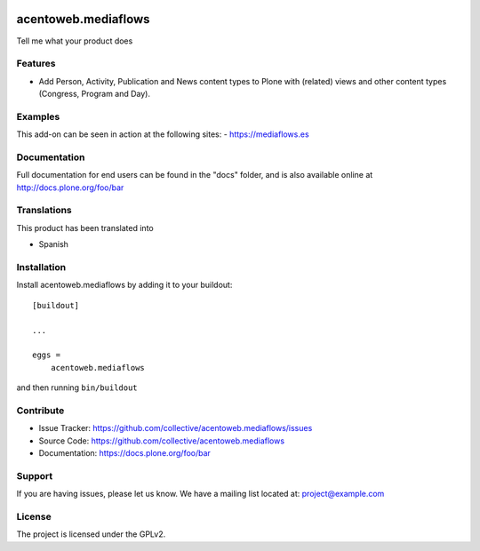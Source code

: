 .. This README is meant for consumption by humans and pypi. Pypi can render rst files so please do not use Sphinx features.
   If you want to learn more about writing documentation, please check out: http://docs.plone.org/about/documentation_styleguide.html
   This text does not appear on pypi or github. It is a comment.

.. image:: https://travis-ci.org/collective/acentoweb.mediaflows.svg?branch=master
    :target: https://travis-ci.org/collective/acentoweb.mediaflows

.. image:: https://coveralls.io/repos/github/collective/acentoweb.mediaflows/badge.svg?branch=master
    :target: https://coveralls.io/github/collective/acentoweb.mediaflows?branch=master
    :alt: Coveralls

.. image:: https://img.shields.io/pypi/v/acentoweb.mediaflows.svg
    :target: https://pypi.python.org/pypi/acentoweb.mediaflows/
    :alt: Latest Version

.. image:: https://img.shields.io/pypi/status/acentoweb.mediaflows.svg
    :target: https://pypi.python.org/pypi/acentoweb.mediaflows
    :alt: Egg Status

.. image:: https://img.shields.io/pypi/pyversions/acentoweb.mediaflows.svg?style=plastic   :alt: Supported - Python Versions

.. image:: https://img.shields.io/pypi/l/acentoweb.mediaflows.svg
    :target: https://pypi.python.org/pypi/acentoweb.mediaflows/
    :alt: License


====================
acentoweb.mediaflows
====================

Tell me what your product does

Features
--------

- Add Person, Activity, Publication and News content types to Plone with (related) views and other content types (Congress, Program and Day).



Examples
--------

This add-on can be seen in action at the following sites:
- https://mediaflows.es


Documentation
-------------

Full documentation for end users can be found in the "docs" folder, and is also available online at http://docs.plone.org/foo/bar


Translations
------------

This product has been translated into

- Spanish


Installation
------------

Install acentoweb.mediaflows by adding it to your buildout::

    [buildout]

    ...

    eggs =
        acentoweb.mediaflows


and then running ``bin/buildout``


Contribute
----------

- Issue Tracker: https://github.com/collective/acentoweb.mediaflows/issues
- Source Code: https://github.com/collective/acentoweb.mediaflows
- Documentation: https://docs.plone.org/foo/bar


Support
-------

If you are having issues, please let us know.
We have a mailing list located at: project@example.com


License
-------

The project is licensed under the GPLv2.
